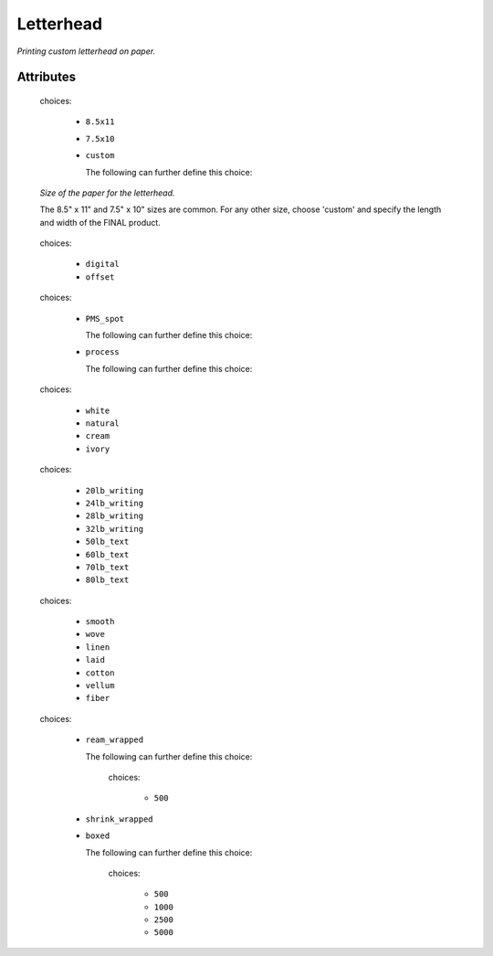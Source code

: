 Letterhead
==========

*Printing custom letterhead on paper.*

''''''''''
Attributes
''''''''''

.. raw:: html

    <pre><b>paper_size</b> <i>radio_select</i></pre>

..

    choices:
    
      * ``8.5x11``
    
      * ``7.5x10``
    
      * ``custom``
    
        The following can further define this choice:
        
        .. raw:: html
        
            <pre><b>length</b> <i>length</i></pre>
        
        ..
        
            
        .. raw:: html
        
            <pre><b>width</b> <i>length</i></pre>
        
        ..
        
            
        
    
    *Size of the paper for the letterhead.*
    
    The 8.5" x 11" and 7.5" x 10" sizes are common. For any other size, choose 'custom' and specify the length and width of the FINAL product.
    
    
.. raw:: html

    <pre><b>method</b> <i>radio_select</i></pre>

..

    choices:
    
      * ``digital``
    
      * ``offset``
    
    
    
.. raw:: html

    <pre><b>ink_colors</b> <i>radio_select</i></pre>

..

    choices:
    
      * ``PMS_spot``
    
        The following can further define this choice:
        
        .. raw:: html
        
            <pre><b>pantone</b> <i>string</i></pre>
        
        ..
        
            
        .. raw:: html
        
            <pre><b>pdf_file</b> <i>file</i></pre>
        
        ..
        
            
        
      * ``process``
    
        The following can further define this choice:
        
        .. raw:: html
        
            <pre><b>cyan_pdf_file</b> <i>file</i></pre>
        
        ..
        
            
        .. raw:: html
        
            <pre><b>magenta_pdf_file</b> <i>file</i></pre>
        
        ..
        
            
        .. raw:: html
        
            <pre><b>yellow_pdf_file</b> <i>file</i></pre>
        
        ..
        
            
        .. raw:: html
        
            <pre><b>key_pdf_file</b> <i>file</i></pre>
        
        ..
        
            
        
    
    
.. raw:: html

    <pre><b>paper_color</b> <i>radio_select</i></pre>

..

    choices:
    
      * ``white``
    
      * ``natural``
    
      * ``cream``
    
      * ``ivory``
    
    
    
.. raw:: html

    <pre><b>paper_basis_weight</b> <i>radio_select</i></pre>

..

    choices:
    
      * ``20lb_writing``
    
      * ``24lb_writing``
    
      * ``28lb_writing``
    
      * ``32lb_writing``
    
      * ``50lb_text``
    
      * ``60lb_text``
    
      * ``70lb_text``
    
      * ``80lb_text``
    
    
    
.. raw:: html

    <pre><b>paper_texture</b> <i>radio_select</i></pre>

..

    choices:
    
      * ``smooth``
    
      * ``wove``
    
      * ``linen``
    
      * ``laid``
    
      * ``cotton``
    
      * ``vellum``
    
      * ``fiber``
    
    
    
.. raw:: html

    <pre><b>bleed</b> <i>boolean</i></pre>

..

    
.. raw:: html

    <pre><b>slip_sheet_count</b> <i>qty</i></pre>

..

    
.. raw:: html

    <pre><b>packaging</b> <i>radio_select</i></pre>

..

    choices:
    
      * ``ream_wrapped``
    
        The following can further define this choice:
        
        .. raw:: html
        
            <pre><b>sheets_per</b> <i>radio_select</i></pre>
        
        ..
        
            choices:
            
              * ``500``
            
            
            
        
      * ``shrink_wrapped``
    
      * ``boxed``
    
        The following can further define this choice:
        
        .. raw:: html
        
            <pre><b>sheets_per</b> <i>radio_select</i></pre>
        
        ..
        
            choices:
            
              * ``500``
            
              * ``1000``
            
              * ``2500``
            
              * ``5000``
            
            
            
        
    
    
